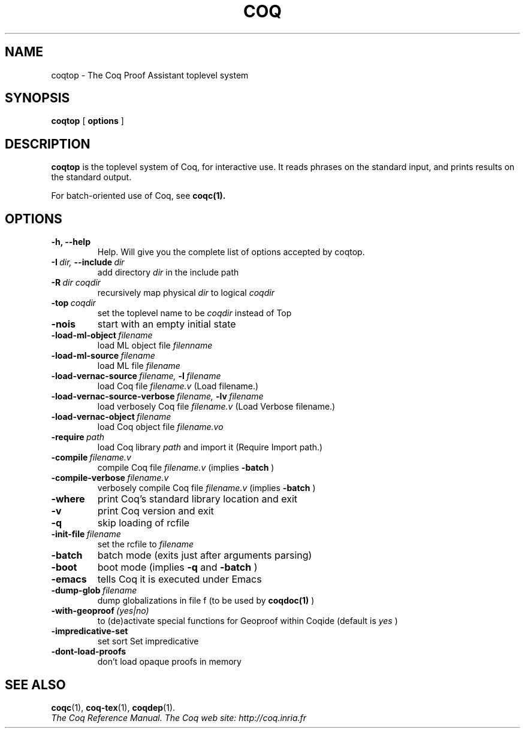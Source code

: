 .TH COQ 1 "October 11, 2006"

.SH NAME
coqtop \- The Coq Proof Assistant toplevel system


.SH SYNOPSIS
.B coqtop
[
.B options
]

.SH DESCRIPTION

.B coqtop
is the toplevel system of Coq, for interactive use.
It reads phrases on the standard input, and prints results on the
standard output.

For batch-oriented use of Coq, see 
.BR coqc(1).


.SH OPTIONS

.TP
.B \-h, \-\-help
Help. Will give you the complete list of options accepted by coqtop.

.TP
.BI \-I \ dir, \ \-\-include \ dir
add directory 
.I dir
in the include path

.TP
.BI \-R \ dir\ coqdir          
recursively map physical
.I dir
to logical
.I coqdir

.TP
.BI \-top \ coqdir
set the toplevel name to be
.I coqdir
instead of Top

.TP
.B \-nois
start with an empty initial state

.TP
.BI \-load\-ml\-object \ filename
load ML object file
.I filenname

.TP
.BI \-load\-ml\-source \ filename
load ML file
.I filename

.TP
.BI \-load\-vernac\-source \ filename, \ \-l \ filename
load Coq file
.I filename.v
(Load filename.)

.TP
.BI \-load\-vernac\-source\-verbose \ filename, \ \-lv \ filename 
load verbosely Coq file
.I filename.v
(Load Verbose filename.)

.TP
.BI \-load\-vernac\-object \ filename
load Coq object file
.I filename.vo

.TP
.BI \-require \ path
load Coq library
.I path
and import it (Require Import path.)

.TP
.BI \-compile \ filename.v
compile Coq file
.I filename.v 
(implies 
.B \-batch
)

.TP
.BI \-compile\-verbose \ filename.v
verbosely compile Coq file
.I filename.v
(implies 
.B \-batch
)

.TP
.B \-where
print Coq's standard library location and exit

.TP
.B \-v
print Coq version and exit

.TP
.B \-q
skip loading of rcfile

.TP
.BI \-init\-file \ filename
set the rcfile to
.I filename

.TP
.B \-batch
batch mode (exits just after arguments parsing)

.TP
.B \-boot
boot mode (implies
.B \-q
and
.B \-batch
)

.TP
.B \-emacs
tells Coq it is executed under Emacs

.TP
.BI \-dump\-glob \ filename
dump globalizations in file f (to be used by
.B coqdoc(1)
)

.TP
.BI \-with\-geoproof \ (yes|no)
to (de)activate special functions for Geoproof within Coqide (default is
.I yes
)

.TP
.B \-impredicative\-set
set sort Set impredicative

.TP
.B \-dont\-load\-proofs
don't load opaque proofs in memory

.SH SEE ALSO

.BR coqc (1),
.BR coq-tex (1),
.BR coqdep (1).
.br
.I
The Coq Reference Manual.
.I
The Coq web site: http://coq.inria.fr
